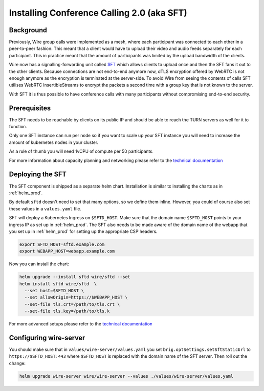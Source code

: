 
Installing Conference Calling 2.0 (aka SFT)
======================================================

Background
------------

Previously, Wire group calls were implemented as a mesh, where each participant was connected
to each other in a peer-to-peer fashion. This meant that a client would have to upload their
video and audio feeds separately for each participant. This in practice meant that the amount
of participants was limited by the upload bandwidth of the clients.


Wire now has a signalling-forwarding unit called `SFT <https://github.com/wireapp/wire-avs-service>`_ which allows clients to upload once and
then the SFT fans it out to the other clients. Because connections are not end-to-end anymore now, dTLS encryption offered by WebRTC is not enough anymore as the encryption is terminated at the server-side. To avoid Wire from seeing the contents of calls SFT utilises WebRTC InsertibleStreams to encrypt the packets a second time with a group key that is not known to the server.


With SFT it is thus possible to have conference calls with many participants
without compromising end-to-end security.



Prerequisites
-------------

The SFT needs to be reachable by clients on its public IP and should be able to reach the TURN servers as well for it to function.

Only one SFT instance can run per node so if you want to scale up your SFT instance you will need to increase the amount of kubernetes nodes in your cluster.

As a rule of thumb you will need 1vCPU of compute per 50 participants.

For more information about capacity planning and networking please refer to the `technical documentation <https://github.com/wireapp/wire-server/blob/eab0ce1ff335889bc5a187c51872dfd0e78cc22b/charts/sftd/README.md>`_


Deploying the SFT
------------------

The SFT component is shipped as a separate helm chart. Installation is similar to installing
the charts as in :ref:`helm_prod`.

By default ``sftd`` doesn't need to set that many options, so we define them inline. However, you could of course also set these values in a ``values.yaml`` file.

SFT will deploy a Kubernetes Ingress on ``$SFTD_HOST``.  Make sure that the domain name ``$SFTD_HOST`` points to your ingress IP as set up in :ref:`helm_prod`.  The SFT also needs to be made aware of the domain name of the webapp that you set up in :ref:`helm_prod` for setting up the appropriate CSP headers.

.. code:: shell

   export SFTD_HOST=sftd.example.com
   export WEBAPP_HOST=webapp.example.com

Now you can install the chart:

.. code:: shell

    helm upgrade --install sftd wire/sftd --set
    helm install sftd wire/sftd  \
      --set host=$SFTD_HOST \
      --set allowOrigin=https://$WEBAPP_HOST \
      --set-file tls.crt=/path/to/tls.crt \
      --set-file tls.key=/path/to/tls.k

For more advanced setups please refer to the `technical documentation <https://github.com/wireapp/wire-server/blob/eab0ce1ff335889bc5a187c51872dfd0e78cc22b/charts/sftd/README.md>`_

Configuring wire-server
-----------------------

You should make sure that in ``values/wire-server/values.yaml`` you set  ``brig.optSettings.setSftStaticUrl`` to ``https://$SFTD_HOST:443`` where ``$SFTD_HOST`` is replaced with the domain name of the SFT server. Then roll out the change:


.. code:: shell

   helm upgrade wire-server wire/wire-server --values ./values/wire-server/values.yaml


